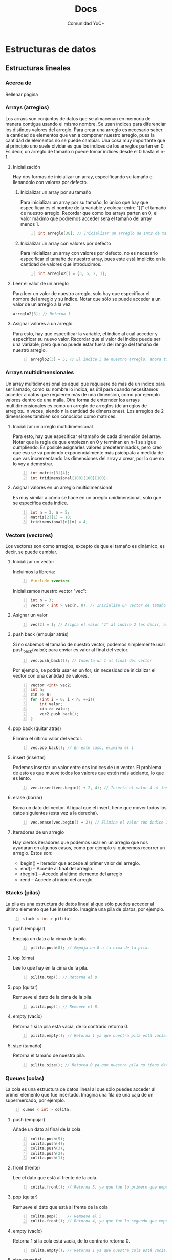 #+TITLE: Docs
#+HUGO_BASE_DIR: ../
#+HUGO_SECTION: ./docs
#+HUGO_WEIGHT: auto
#+OPTIONS: toc:1
#+AUTHOR: Comunidad YoC+
* Estructuras de datos
:PROPERTIES:
:EXPORT_HUGO_BUNDLE: ./estructuras de datos
:HUGO_SECTION: ./edd
:EXPORT_HUGO_MENU: :menu
:EXPORT_FILE_NAME: index
:END:
** Estructuras lineales
:PROPERTIES:
:EXPORT_HUGO_BUNDLE: ./estructuras lineales
:HUGO_SECTION: ./lineales
:EXPORT_HUGO_MENU: :menu
:EXPORT_FILE_NAME: _index
:END:
*** Acerca de
:PROPERTIES:
:EXPORT_FILE_NAME: info
:END:
Rellenar página
*** Arrays (arreglos)
:PROPERTIES:
:EXPORT_FILE_NAME: arrays
:end:
Los arrays son conjuntos de datos que se almacenan en memoria de manera contigua usando el mismo nombre. Se usan índices para diferenciar los distintos valores del arreglo.
Para crear una arreglo es necesario saber la cantidad de elementos que van a componer nuestro arreglo, pues la cantidad de elementos no se puede cambiar.
Una cosa muy importante que al principio uno suele olvidar es que los índices de los arreglos parten en 0. Es decir, un arreglo de tamaño n puede tomar índices desde el 0 hasta el n-1.
**** Inicialización
Hay dos formas de inicializar un array, especificando su tamaño o llenandolo con valores por defecto.
***** Inicializar un array por su tamaño
Para inicializar un array por su tamaño, lo único que hay que especificar es el nombre de la variable y colocar entre "[]" el tamaño de nuestro arreglo. Recordar que como los arrays parten en 0, el valor máximo que podremos acceder será el tamaño del array menos 1.
#+begin_src cpp -n
int arreglo[38]; // Inicializar un arreglo de ints de tamaño 38.
#+end_src
***** Inicializar un array con valores por defecto
Para inicializar un array con valores por defecto, no es necesario especificar el tamaño de nuestro array, pues este está implícito en la cantidad de valores que introducimos.
#+begin_src cpp +n
int arreglo2[] = {3, 6, 2, 1};
#+end_src
**** Leer el valor de un arreglo
Para leer un valor de nuestro arreglo, solo hay que especificar el nombre del arreglo y su índice. Notar que sólo se puede acceder a un valor de un arreglo a la vez.
#+begin_src cpp
arreglo2[3]; // Retorna 1
#+end_src
**** Asignar valores a un arreglo
Para esto, hay que especificar la variable, el índice al cuál acceder y especificar su nuevo valor. Recordar que el valor del índice puede ser una variable, pero que no puede estar fuera del rango del tamaño de nuestro arreglo.
#+begin_src cpp +n
arreglo2[3] = 5; // El indice 3 de nuestro arreglo, ahora tiene el valor 3
#+end_src
*** Arrays multidimensionales
:PROPERTIES:
:EXPORT_FILE_NAME: multi-dimension-arrays
:end:
Un array multidimensional es aquel que requiuere de más de un índice para ser llamado, como su nombre lo indica, es útil para cuando necesitamos acceder a datos que requieren más de una dimensión, como por ejemplo valores dentro de una malla. Otra forma de enternder los arrays multidimensionales es como un arreglo de arreglos (de arreglos de arreglos.. n veces, siendo n la cantidad de dimensiones). Los arreglos de 2 dimensiones también son conocidos como matrices.
**** Inicializar un arreglo multidimensional
Para esto, hay que especificar el tamaño de cada dimensión del array. Notar que la regla de que empiezan en 0 y terminan en n-1 se sigue cumpliendo. Es posible asignarles valores predeterminados, pero creo que eso se va poniendo exponencialmente más psicópata a medida de que vas incrementando las dimensiones del array a crear, por lo que no lo voy a demostrar.
#+begin_src cpp -n
int matriz[3][4];
int tridimensional[100][100][100];
#+end_src
**** Asignar valores en un arreglo multidimensional
Es muy similar a cómo se hace en un arreglo unidimensional, solo que se especifica cada índice.
#+begin_src cpp +n
int n = 3, m = 5;
matriz[2][1] = 10;
tridimensional[n][m] = 4;
#+end_src
*** Vectors (vectores)
:PROPERTIES:
:EXPORT_FILE_NAME: vectors
:END:
Los vectores son como arreglos, excepto de que el tamaño es dinámico, es decir, se puede cambiar.
**** Inicializar un vector
Incluimos la librería:
#+BEGIN_SRC cpp -n
#include <vector>
#+END_SRC
Inicializamos nuestro vector "vec":
#+BEGIN_SRC cpp +n
int n = 3;
vector < int > vec(n, 0); // Inicializa un vector de tamaño 3 con todos sus valores = 0. Tanto el tamaño como valor son opcionales.
#+END_SRC
**** Asignar un valor
#+BEGIN_SRC cpp +n
vec[2] = 1; // Asigna el valor "1" al índice 2 (es decir, al 3er valor del vector)
#+END_SRC
**** push back (empujar atrás)
Si no sabemos el tamaño de nuestro vector, podemos simplemente usar push_back(valor); para enviar es valor al final del vector.
#+BEGIN_SRC cpp +n
vec.push_back(1); // Inserta un 1 al final del vector
#+END_SRC
Por ejemplo, se podría usar en un for, sin necesidad de inicializar el vector con una cantidad de valores.
#+BEGIN_SRC cpp +n
vector <int> vec2;
int n;
cin >> n;
for (int i = 0; i < n; ++i){
    int valor;
    cin >> valor;
    vec2.push_back();
}
#+END_SRC
**** pop back (quitar atrás)
Elimina el último valor del vector.
#+BEGIN_SRC cpp +n
vec.pop_back(); // En este caso, elimina el 1
#+END_SRC
**** insert (insertar)
Podemos insertar un valor entre dos indices de un vector. El problema de esto es que mueve todos los valores que estén más adelante, lo que es lento.
#+BEGIN_SRC cpp +n
vec.insert(vec.begin() + 2, 4); // Inserta el valor 4 al índice 2
#+END_SRC
**** erase (borrar)
Borra un dato del vector. Al igual que el insert, tiene que mover todos los datos siguientes (esta vez a la derecha).
#+BEGIN_SRC cpp +n
vec.erase(vec.begin() + 2); // Elimina el valor con índice 2, en nuestro caso, el 4 que insertamos antes.
#+END_SRC
**** Iteradores de un arreglo
Hay ciertos iteradores que podemos usar en un arreglo que nos ayudarán en algunos casos, como por ejemplo si quieremos recorrer un arreglo. Estos son:
- begin() -- Iterador que accede al primer valor del arreglo.
- end() -- Accede al final del arreglo.
- rbegin() -- Accede al ultimo elemento del arreglo
- rend -- Accede al inicio del arreglo
*** Stacks (pilas)
:PROPERTIES:
:EXPORT_FILE_NAME: stacks
:END:
La pila es una estructura de datos lineal al que sólo puedes acceder al último elemento que fue insertado. Imagina una pila de platos, por ejemplo.
#+BEGIN_SRC cpp -n
stack < int > pilita;
#+END_SRC
**** push (empujar)
Empuja un dato a la cima de la pila.
#+BEGIN_SRC cpp +n
pilita.push(8); // Empuja un 8 a la cima de la pila.
#+END_SRC
**** top (cima)
Lee lo que hay en la cima de la pila.
#+BEGIN_SRC cpp +n
pilita.top(); // Retorna el 8.
#+END_SRC
**** pop (quitar)
Remueve el dato de la cima de la pila.
#+BEGIN_SRC cpp +n
pilita.pop(); // Remueve el 8.
#+END_SRC
**** empty (vacío)
Retorna 1 si la pila está vacía, de lo contrario retorna 0.
#+BEGIN_SRC cpp +n
pilita.empty(); // Retorna 1 ya que nuestra pila está vacía.
#+END_SRC
**** size (tamaño)
Retorna el tamaño de nuestra pila.
#+BEGIN_SRC cpp +n
pilita.size(); // Retorna 0 ya que nuestra pila no tiene datos.
#+END_SRC
*** Queues (colas)
:PROPERTIES:
:EXPORT_FILE_NAME: queues
:END:
La cola es una estructura de datos lineal al que sólo puedes acceder al primer elemento que fue insertado. Imagina una fila de una caja de un supermercado, por ejemplo.
#+BEGIN_SRC cpp -n
queue < int > colita;
#+END_SRC
**** push (empujar)
Añade un dato al final de la cola.
#+BEGIN_SRC cpp +n
colita.push(5);
colita.push(4);
colita.push(3);
colita.push(2);
colita.push(1);
#+END_SRC
**** front (frente)
Lee el dato que está al frente de la cola.
#+BEGIN_SRC cpp +n
colita.front(); // Retorna 5, ya que fue lo primero que empujamos a la cola.
#+END_SRC
**** pop (quitar)
Remueve el dato que está al frente de la cola
#+BEGIN_SRC cpp +n
colita.pop();   // Remueve el 5
colita.front(); // Retorna 4, ya que fue lo segundo que empujamos a la cola (y que ahora está primero).
#+END_SRC
**** empty (vacío)
Retorna 1 si la cola está vacía, de lo contrario retorna 0.
#+BEGIN_SRC cpp +n
colita.empty(); // Retorna 1 ya que nuestra cola está vacía.
#+END_SRC
**** size (tamaño)
Retorna el tamaño de nuestra cola.
#+BEGIN_SRC cpp +n
colita.size(); // Retorna 0 ya que nuestra cola no tiene datos.
#+END_SRC

#+RESULTS:

** Estructuras en forma de árbol
:PROPERTIES:
:EXPORT_HUGO_BUNDLE: ./estructuras de arboles
:HUGO_SECTION: ./arbol
:EXPORT_HUGO_MENU: :menu
:EXPORT_FILE_NAME: _index
:END:
*** Acerca de
:PROPERTIES:
:EXPORT_FILE_NAME: info
:END:
Véase: arbol binario
*** Set (conjunto)
:PROPERTIES:
:EXPORT_FILE_NAME: set
:END:
Es una lista que no permite que hayan elementos repetidos.
**** Inicialización
Incluimos la librería:
#+BEGIN_SRC cpp -n
#include <set>
#+END_SRC
Inicializamos nuestro conjunto:
#+BEGIN_SRC cpp +n
set < int > conjunto; // int puede ser reemplazado con cualquier otro tipo de dato
#+END_SRC
**** insert (Insertar)
Inserta un dato. Retorna un par de elementos, el primero siendo el iterador del valor insertado y el segundo siendo un bool que marca si es que ya existía o no. En el ejemplo de abajo, usamos .second para comprobar si se insertó correctamente o no.
#+BEGIN_SRC cpp +n
if (conjunto.insert(10).second) // Retorna TRUE ya que no estaba anteriormente
    cout << "ganai\n"; if (conjunto.insert(10).second); // Retorna FALSE ya que ya había un 10.
cout << "no ganai\n";
conjunto.insert(20);
conjunto.insert(40);
conjunto.insert(30);
conjunto.insert(11);
#+END_SRC
**** find (Encontrar)
Busca un elemento en el set y si lo encuentra retorna un iterador al valor. De lo contrario, retorna conjunto.end();
#+BEGIN_SRC cpp +n
if (conjunto.find(10) != conjunto.end())
    cout << "ganai\n";
#+END_SRC
**** erase (borrar)
Puedes borrar un valor si le entregas el iterador al valor.
#+BEGIN_SRC cpp +n
set < int >::iterator it = conjunto.find(11);
if (it != conjunto.end())
    conjunto.erase(it);
#+END_SRC
**** Iterar a través de un conjunto
Puedes iterar a través de un conjunto con los valores ya ordenados con un iterador:
#+BEGIN_SRC cpp +n
// Imprime 10 11 20 30 40
for (it = conjunto.begin(); it != conjunto.end(); ++it)
    cout << *it << " ";
cout << '\n';
#+END_SRC
*** Map (mapa, tabla de hashing)
:PROPERTIES:
:EXPORT_FILE_NAME: map
:END:
Toma dos datos, una llave y un valor. Puedes buscar una llave en tiempo logarítmico con la implementación de la STL. Pero con otras implementaciones se puede hacer en tiempo constante. Las llaves no se pueden repetir.
**** Ejemplo cotidiano
Libros:
| Título (Llave)               | Autor (Valor)   |
|------------------------------+-----------------|
| The C Programming Language   | Brian Keringhan |
| The AWK Programming Language | Brian Keringhan |
| 1984                         | George Orwell   |

Curso:
| Apellido | Cantidad de alumnos con el apellido |
|----------+-------------------------------------|
| Gonzalez |                                   3 |
| Perez    |                                   2 |

**** Inicializar
Incluimos la librería de map:
#+BEGIN_SRC cpp -n
#include <map>
#+END_SRC
Inicializamos el mapa curso:
#+BEGIN_SRC cpp +n
map<string, int> curso;
#+END_SRC
**** Insert (insertar)
Forma 1:
#+BEGIN_SRC cpp +n
curso["perez"] = 1;
#+END_SRC
Forma 2:
#+BEGIN_SRC cpp +n
curso.insert(pair<string, int>("gonzalez, 3"));
#+END_SRC
**** Operar con los valores
Se puede operar con el valor tomando la llave.
Ejemplo 1:
#+BEGIN_SRC cpp +n
++curso.["perez"]; // Incrementar el valor de la llave perez, por ejemplo.
#+END_SRC
Ejemplo 2:
#+BEGIN_SRC cpp +n
cout << curso.["perez"] << endl; // El output será 2.
#+END_SRC
Cuidado con operar con valores no existentes, pues los inicializará de una forma inesperada.
**** Find (encontrar)
Retorna un iterador, si no lo encuentra, apunta a map.end()
Asignamos el iterador it a gonzalez, y luego lo usamos:
#+BEGIN_SRC cpp +n
map<string, int>::iterator it;
it = curso.find("gonzalez");

if (it != curso.end()){
cout << "Hay " << it->second << " " << it->first << " en el curso:\n";
cout << "Llave: " << it->first << " Valor: " << it->second << '\n';
}
#+END_SRC
Podemos incluso operar usando los iteradores:
#+BEGIN_SRC cpp +n
it->++second;
#+END_SRC
**** Erase (borrar)
Forma 1:
#+BEGIN_SRC cpp +n
it = curso.find("perez");
curso.erase(it);
#+END_SRC
Forma 2:
#+BEGIN_SRC cpp +n
curso.erase("gonzalez");
#+END_SRC
**** Recorrer los valores de un mapa
Es exactamente igual que en un conjunto:
#+BEGIN_SRC cpp +n
for (it = curso.begin(); it != curso.end(); ++it){
    cout << "Llave: " << it->first << " Valor: " << it->second << '\n';
}
#+END_SRC

**** Dudas que no dejan dormir
***** ¿Qué pasa si modifico una llave?
No se puede, tu código no compilará pues es ilegal hacerlo 👮🚓🚨
***** ¿Puedo buscar con el second?
No, en ese caso recomendamos otra estructura, o tener dos maps 👀
***** ¿Puedo tener un map dentro de un map?
Si, pero es de psicópata buscar dentro de ese map.

* Algoritmos de ordenamiento
:PROPERTIES:
:EXPORT_HUGO_BUNDLE: ./Algoritmos de ordenamiento
:HUGO_SECTION: ./algoritmos_ordenamiento
:EXPORT_HUGO_MENU: :menu
:EXPORT_FILE_NAME: _index
:EXPORT_COLLAPSIBLE: true
:END:
** Acerca de
:PROPERTIES:
:EXPORT_FILE_NAME: info
:END:
Un algoritmo de ordenamiento es aquel que toma los elementos de una estructura y les asigna un orden. Cada algoritmo de ordenamiento tiene su forma de operar, y podría ayudar a conseguir la respuesta a un problema, no necesariamente por el resultado del ordenamiento.
** Algoritmos de fuerza bruta
:PROPERTIES:
:EXPORT_HUGO_BUNDLE: ./Algoritmos de fuerza bruta
:HUGO_SECTION: ./bruteforce
:EXPORT_HUGO_MENU: :menu
:EXPORT_FILE_NAME: _index
:END:
*** Acerca de
:PROPERTIES:
:EXPORT_FILE_NAME: info
:END:
Rellenar
*** Bubble sort
:PROPERTIES:
:EXPORT_FILE_NAME: bubble
:END:
 - Se van comparando los elementos, haciendo que los más grandes suban en el arreglo, como una burbuja.
 - Da lo mismo cómo estén ordenadas las cosas, porque puedes modificar la función de comparación.
 - Funciona invirtiendo el orden de cada par de elementos, si es que el primero es mayor que el segundo.
 - Por ejemplo, se podría usar para contar el número de inversiones que hay que hacer.
**** Ejemplo
| _5_ | _3_ | 4   | 1   |
|   3 | _5_ | _4_ | 1   |
|   3 | 4   | _5_ | _1_ |
|   3 | 4   | 1   | *5* |
|-----+-----+-----+-----|
| _3_ | _4_ | 1   | *5* |
|   3 | _1_ | _4_ | *5* |
|   3 | 1   | *4* | *5* |
|-----+-----+-----+-----|
| _3_ | _1_ | *4* | *5* |
|   1 | *3* | *4* | *5* |
|-----+-----+-----+-----|
| *1* | *3* | *4* | *5* |
**** Código de ejemplo:
#+begin_src cpp
void bubblesort (vector<int> &vec) {
    int size = vec.size();
    for (int i = size-1; i > 0; --i) {
        for (int j = 0; j < i; ++j) {
            if (vec[j] > vec[j+1]) {
                int aux = vec[j];
                vec[j] = vec[j+1];
                vec[j+1] = aux;
            }
        }
    }
    return;
}
#+end_src
*** Insertion sort
:PROPERTIES:
:EXPORT_FILE_NAME: insertion
:END:
- Se va de izquierda a derecha, se compara el segundo con el primero, se intercambian si el segundo es menor, si este es el caso, se vuelve a preguntar si el de la izquierda es menor al de mas a la izquierda y así hasta que se encuentre un caso en el que no o se llegue al principio del arreglo.
**** Rellenar ejemplo
**** Rellenar codigo de ejemplo
** Algoritmos de "decrecer y conquistar"
:PROPERTIES:
:EXPORT_HUGO_BUNDLE: ./Algoritmos de decrecer y conquistar
:HUGO_SECTION: ./decrecer
:EXPORT_HUGO_MENU: :menu
:EXPORT_FILE_NAME: _index
:END:
*** Acerca de
:PROPERTIES:
:EXPORT_FILE_NAME: info
:END:
Rellenar
*** Selection sort
:PROPERTIES:
:EXPORT_FILE_NAME: selection
:END:
- Tiene dos sub-arreglos, uno de elementos ya ordenados y uno de los elementos resantes.
- El arreglo ya ordenado parte vacío.
- Busca el valor mínimo entre los elementos no ordenados y lo añade al final de los ordenados.
**** Rellenar ejemplo
**** Rellenar codigo de ejemplo

* Algoritmos de búsqueda
:PROPERTIES:
:EXPORT_HUGO_BUNDLE: ./Algoritmos de busqueda
:HUGO_SECTION: ./algoritmos_busqueda
:EXPORT_HUGO_MENU: :menu
:EXPORT_FILE_NAME: _index
:END:
** Búsqueda binaria
:PROPERTIES:
:EXPORT_HUGO_BUNDLE: ./Búsqueda binaria
:HUGO_SECTION: ./binary_search
:EXPORT_HUGO_MENU: :menu
:EXPORT_FILE_NAME: _index
:END:
*** Acerca de
   :PROPERTIES:
   :EXPORT_FILE_NAME: info
   :END:
La búsqueda binaria es un algoritmo de /divide and conquer/ (dividir y conquistar), que nos
permite encontrar un elemento dentro de una estructura *ordenada*
rápidamente. Al ejecutarse, toma el centro de un arreglo y comprueba si
el valor que se busca es igual al del centro. De no serlo, verifica si
el valor es menor o mayor al del centro.

Si el valor es mayor al del centro, se ignoran todos los valores
anteriores al centro, dividiendo la cantidad de números a la mitad.

Si el valor es menor al del centro, se ignoran todos los valores de
después del centro, dividiendo la cantidad de números a la mitad.

La complejidad de este algoritmo es *Olog(N)*, comparada con un
algoritmo lineal, que en el peor de los casos tiene complejidad *O(N)*.
**** Ejemplos
*****   en la vida real
Ir al medio de un diccionario, y buscar alfabéticamente, tomando una palabra central
(más o menos), viendo si la palabra que queremos está antes o después y repetir el
proceso de buscar una palabra central.

***** Ejemplo computacional
En esta imágen, se usa la búsqueda binaria para encontrar el 19.
[[https://uniwebsidad.com/static/libros/imagenes/algoritmos-python/f0801.png]]

*** Uso mediante la librería STL
:PROPERTIES:
:EXPORT_HUGO_BUNDLE: ./En la STL
:HUGO_SECTION: ./stl
:EXPORT_HUGO_MENU: :menu
:EXPORT_FILE_NAME: _index
:END:
***** Importar
:PROPERTIES:
:EXPORT_FILE_NAME: importar
:END:
Podemos directamente importar toda la stl o podemos importar la librería <algorithm> de la
siguiente forma:
#+begin_src cpp -n
#include <algorithm>
#+end_src
***** binary_search()
:PROPERTIES:
:EXPORT_FILE_NAME: binary_search
:END:
La librería STL ya incluye binary search, si queremos saber si el valor
3 está en un vector, podemos ejecutar:

#+BEGIN_SRC cpp +n
vector<int> v{1,2,5,7};
if (binary_search (v.begin(), v.end(), 3)) {
    cout << "Se encuentra el valor 3 en nuestro vector\n";
}
else {
    cout << "No hay ningún 3 en nuestro vector\n";
}
#+END_SRC

Retorna un /bool/.

***** lower_bound() (límite inferior)
:PROPERTIES:
:EXPORT_FILE_NAME: lower_bound
:END:
La función lower_bound() de la librería STL retorna un puntero a un
valor *superior* o, si es posible, *igual* al entregado dentro de una
estructura ordenada.

Si todos los elementos en el arreglo son inferiores al valor pedido, se
entrega el último elemento del arreglo. Si los elementos del arreglo son
superiores al valor pedido, se entrega el primer elemento del arreglo.

Por ejemplo:
#+BEGIN_SRC cpp -n
  vector<int> v{ 10, 20, 30, 30, 30, 40, 50 };
  *lower_bound(v.begin(), v.end(), 30);
#+END_SRC

Valor de retorno: un iterador que apunta hacia *30* (el primero en el arreglo, en la posición [2])
***** upper_bound() (límite superior)
:PROPERTIES:
:EXPORT_FILE_NAME: lower_bound
:END:
La función upper_bound() de la librería STL nos entrega un puntero a un valor
*superior* al pedido en un arreglo ordenado.

En el caso de que no haya un valor superior al pedido, nos entrega el
último valor del arreglo.

Por ejemplo:
#+BEGIN_SRC cpp +n
  *upper_bound(v.begin(), v.end(), 30);
#+END_SRC

Valor de retorno: iterador al *40* (posición [4])
*** Implementaciones propias
:PROPERTIES:
:EXPORT_HUGO_BUNDLE: ./Implementaciones propias
:HUGO_SECTION: ./implementaciones
:EXPORT_HUGO_MENU: :menu
:EXPORT_FILE_NAME: _index
:END:
**** Implementación con while
   :PROPERTIES:
   :EXPORT_FILE_NAME: con_while
   :END:
Esta implementación nos retorna el índice del número a buscar dentro de un arreglo.

#+BEGIN_SRC cpp -n
  int binarySearch(int arr[], int l, int r, int x)
  {

      while (l <= r) {
          int m = l + (r - l) / 2;

          // Revisa si x esta al medio
          if (arr[m] == x)
          return m;

          // Si x es mayor, ignorar la izquierda
          if (arr[m] < x)
          l = m + 1;

          // Si x es menor, ignorar la derecha
          else
          r = m - 1;

      }
      return -1;

  }
#+END_SRC

**** Implementación recursiva
   :PROPERTIES:
   :EXPORT_FILE_NAME: con_recursion
   :END:
Esta implementación nos retorna el índice del número a buscar dentro de un arreglo.

#+BEGIN_SRC cpp -n
  int binarySearch(int arr[], int l, int r, int x)
  {

      if (r >= l) {

          int mid = l + (r - l) / 2;

          // Revisa si x esta al medio

          if (arr[mid] == x)
          return mid;

          // Si x es mayor, ignorar la izquierda
          if (arr[mid] > x)
          return binarySearch(arr, l, mid - 1, x);
          // Si x es mayor, ignorar la derecha
          return binarySearch(arr, mid + 1, r, x);
      }
      return -1;
  }
#+END_SRC

#+RESULTS:
